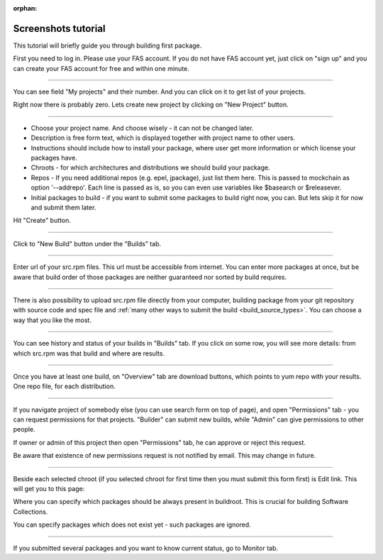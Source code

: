 :orphan:

.. _screenshots_tutorial:

Screenshots tutorial
====================

This tutorial will briefly guide you through building first package.

.. image:: _static/1-homepage.png

First you need to log in. Please use your FAS account. If you do not have FAS account yet, just click on "sign up" and you can create your FAS account for free and within one minute.

----

.. image:: _static/2-profile.png

You can see field "My projects" and their number. And you can click on it to get list of your projects.

Right now there is probably zero. Lets create new project by clicking on "New Project" button.

----

.. image:: _static/3-new-project.png

* Choose your project name. And choose wisely - it can not be changed later.

* Description is free form text, which is displayed together with project name to other users.

* Instructions should include how to install your package, where user get more information or which license your packages have.

* Chroots - for which architectures and distributions we should build your package.

* Repos - If you need additional repos (e.g. epel, jpackage), just list them here. This is passed to mockchain as option '--addrepo'. Each line is passed as is, so you can even use variables like $basearch or $releasever.

* Initial packages to build - if you want to submit some packages to build right now, you can. But lets skip it for now and submit them later.

Hit "Create" button.

----

.. image:: _static/3_5-new-build.png

Click to "New Build" button under the "Builds" tab.

----

.. image:: _static/4-new-build-urls.png

Enter url of your src.rpm files. This url must be accessible from internet. You can enter more packages at once, but be aware that build order of those packages are neither guaranteed nor sorted by build requires.

----

.. image:: _static/5-new-build-upload.png

There is also possibility to upload src.rpm file directly from your
computer, building package from your git repository with source code
and spec file and
:ref:`many other ways to submit the build <build_source_types>`. You
can choose a way that you like the most.

----

.. image:: _static/6-builds-running-failed-succeeded.png

You can see history and status of your builds in "Builds" tab. If you click on some row, you will see more details: from which src.rpm was that build and where are results.

----

.. image:: _static/7-overview.png

Once you have at least one build, on "Overview" tab are download buttons, which points to yum repo with your results. One repo file, for each distribution.

----

.. image:: _static/8-permissions.png

If you navigate project of somebody else (you can use search form on top of page), and open "Permissions" tab - you can request permissions for that projects. "Builder" can submit new builds, while "Admin" can give permissions to other people.

If owner or admin of this project then open "Permissions" tab, he can approve or reject this request.

Be aware that existence of new permissions request is not notified by email. This may change in future.

----

.. _chroot:

.. image:: _static/9-edit.png

Beside each selected chroot (if you selected chroot for first time then you must submit this form first) is Edit link. This will get you to this page:


.. image:: _static/10-edit-chroot.png

Where you can specify which packages should be always present in buildroot. This is crucial for building Software Collections.

You can specify packages which does not exist yet - such packages are ignored.

----

.. _monitor:

.. image:: _static/11-monitor.png

If you submitted several packages and you want to know current status, go to Monitor tab.
